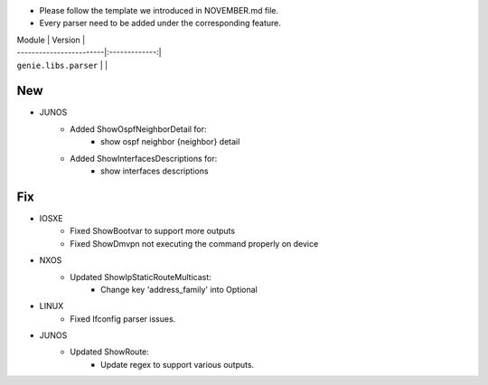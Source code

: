 * Please follow the template we introduced in NOVEMBER.md file.
* Every parser need to be added under the corresponding feature.

| Module                  | Version       |
| ------------------------|:-------------:|
| ``genie.libs.parser``   |               |

--------------------------------------------------------------------------------
                                New
--------------------------------------------------------------------------------

* JUNOS
    * Added ShowOspfNeighborDetail for:
        * show ospf neighbor {neighbor} detail
    * Added ShowInterfacesDescriptions for:
        * show interfaces descriptions

--------------------------------------------------------------------------------
                                Fix
--------------------------------------------------------------------------------

* IOSXE
    * Fixed ShowBootvar to support more outputs
    * Fixed ShowDmvpn not executing the command properly on device

* NXOS
    * Updated ShowIpStaticRouteMulticast:
        * Change key 'address_family' into Optional

* LINUX
    * Fixed Ifconfig parser issues.

* JUNOS
    * Updated ShowRoute:
        * Update regex to support various outputs.
